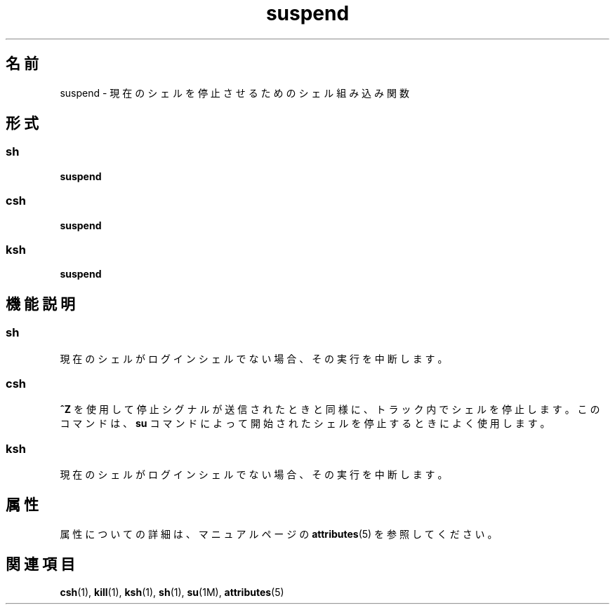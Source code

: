 '\" te
.\"  Copyright 1989 AT&T Copyright (c) 1994 Sun Microsystems, Inc. - All Rights Reserved.
.TH suspend 1 "1994 年 4 月 15 日" "SunOS 5.11" "ユーザーコマンド"
.SH 名前
suspend \- 現在のシェルを停止させるためのシェル組み込み関数
.SH 形式
.SS "sh"
.LP
.nf
\fBsuspend\fR 
.fi

.SS "csh"
.LP
.nf
\fBsuspend\fR 
.fi

.SS "ksh"
.LP
.nf
\fBsuspend\fR 
.fi

.SH 機能説明
.SS "sh"
.sp
.LP
現在のシェルがログインシェルでない場合、その実行を中断します。
.SS "csh"
.sp
.LP
\fB^Z\fR を使用して停止シグナルが送信されたときと同様に、トラック内でシェルを停止します。このコマンドは、\fBsu\fR コマンドによって開始されたシェルを停止するときによく使用します。
.SS "ksh"
.sp
.LP
現在のシェルがログインシェルでない場合、その実行を中断します。
.SH 属性
.sp
.LP
属性についての詳細は、マニュアルページの \fBattributes\fR(5) を参照してください。
.sp

.sp
.TS
tab() box;
cw(2.75i) |cw(2.75i) 
lw(2.75i) |lw(2.75i) 
.
属性タイプ属性値
_
使用条件system/core-os
.TE

.SH 関連項目
.sp
.LP
\fBcsh\fR(1), \fBkill\fR(1), \fBksh\fR(1), \fBsh\fR(1), \fBsu\fR(1M), \fBattributes\fR(5)
